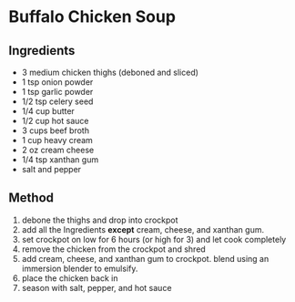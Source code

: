 * Buffalo Chicken Soup

** Ingredients

- 3 medium chicken thighs (deboned and sliced)
- 1 tsp onion powder
- 1 tsp garlic powder
- 1/2 tsp celery seed
- 1/4 cup butter
- 1/2 cup hot sauce
- 3 cups beef broth
- 1 cup heavy cream
- 2 oz cream cheese
- 1/4 tsp xanthan gum
- salt and pepper

** Method

1. debone the thighs and drop into crockpot
2. add all the Ingredients *except* cream, cheese, and xanthan gum.
3. set crockpot on low for 6 hours (or high for 3) and let cook
   completely
4. remove the chicken from the crockpot and shred
5. add cream, cheese, and xanthan gum to crockpot. blend using an
   immersion blender to emulsify.
6. place the chicken back in
7. season with salt, pepper, and hot sauce
